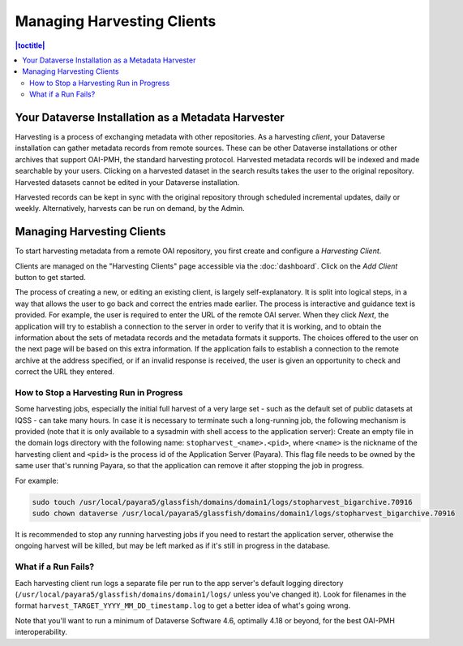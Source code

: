Managing Harvesting Clients
===========================

.. contents:: |toctitle|
	:local:

Your Dataverse Installation as a Metadata Harvester
---------------------------------------------------

Harvesting is a process of exchanging metadata with other repositories. As a harvesting *client*, your Dataverse installation can gather metadata records from remote sources. These can be other Dataverse installations or other archives that support OAI-PMH, the standard harvesting protocol. Harvested metadata records will be indexed and made searchable by your users. Clicking on a harvested dataset in the search results takes the user to the original repository. Harvested datasets cannot be edited in your Dataverse installation.

Harvested records can be kept in sync with the original repository through scheduled incremental updates, daily or weekly.
Alternatively, harvests can be run on demand, by the Admin.

Managing Harvesting Clients
---------------------------

To start harvesting metadata from a remote OAI repository, you first create and configure a *Harvesting Client*.

Clients are managed on the "Harvesting Clients" page accessible via the :doc:`dashboard`. Click on the *Add Client* button to get started.

The process of creating a new, or editing an existing client, is largely self-explanatory. It is split into logical steps, in a way that allows the user to go back and correct the entries made earlier. The process is interactive and guidance text is provided. For example, the user is required to enter the URL of the remote OAI server. When they click *Next*, the application will try to establish a connection to the server in order to verify that it is working, and to obtain the information about the sets of metadata records and the metadata formats it supports. The choices offered to the user on the next page will be based on this extra information. If the application fails to establish a connection to the remote archive at the address specified, or if an invalid response is received, the user is given an opportunity to check and correct the URL they entered.

How to Stop a Harvesting Run in Progress
~~~~~~~~~~~~~~~~~~~~~~~~~~~~~~~~~~~~~~~~

Some harvesting jobs, especially the initial full harvest of a very large set - such as the default set of public datasets at IQSS - can take many hours. In case it is necessary to terminate such a long-running job, the following mechanism is provided (note that it is only available to a sysadmin with shell access to the application server): Create an empty file in the domain logs directory with the following name: ``stopharvest_<name>.<pid>``, where ``<name>`` is the nickname of the harvesting client and ``<pid>`` is the process id of the Application Server (Payara). This flag file needs to be owned by the same user that's running Payara, so that the application can remove it after stopping the job in progress.

For example:

.. code-block:: bash

  sudo touch /usr/local/payara5/glassfish/domains/domain1/logs/stopharvest_bigarchive.70916
  sudo chown dataverse /usr/local/payara5/glassfish/domains/domain1/logs/stopharvest_bigarchive.70916

It is recommended to stop any running harvesting jobs if you need to restart the application server, otherwise the ongoing harvest will be killed, but may be left marked as if it's still in progress in the database.  

		
What if a Run Fails?
~~~~~~~~~~~~~~~~~~~~

Each harvesting client run logs a separate file per run to the app server's default logging directory (``/usr/local/payara5/glassfish/domains/domain1/logs/`` unless you've changed it). Look for filenames in the format  ``harvest_TARGET_YYYY_MM_DD_timestamp.log`` to get a better idea of what's going wrong.

Note that you'll want to run a minimum of Dataverse Software 4.6, optimally 4.18 or beyond, for the best OAI-PMH interoperability.
